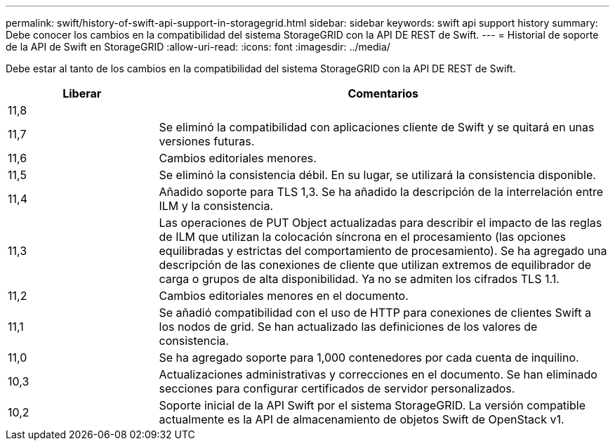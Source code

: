 ---
permalink: swift/history-of-swift-api-support-in-storagegrid.html 
sidebar: sidebar 
keywords: swift api support history 
summary: Debe conocer los cambios en la compatibilidad del sistema StorageGRID con la API DE REST de Swift. 
---
= Historial de soporte de la API de Swift en StorageGRID
:allow-uri-read: 
:icons: font
:imagesdir: ../media/


[role="lead"]
Debe estar al tanto de los cambios en la compatibilidad del sistema StorageGRID con la API DE REST de Swift.

[cols="1a,3a"]
|===
| Liberar | Comentarios 


 a| 
11,8
 a| 



 a| 
11,7
 a| 
Se eliminó la compatibilidad con aplicaciones cliente de Swift y se quitará en unas versiones futuras.



 a| 
11,6
 a| 
Cambios editoriales menores.



 a| 
11,5
 a| 
Se eliminó la consistencia débil. En su lugar, se utilizará la consistencia disponible.



 a| 
11,4
 a| 
Añadido soporte para TLS 1,3. Se ha añadido la descripción de la interrelación entre ILM y la consistencia.



 a| 
11,3
 a| 
Las operaciones de PUT Object actualizadas para describir el impacto de las reglas de ILM que utilizan la colocación síncrona en el procesamiento (las opciones equilibradas y estrictas del comportamiento de procesamiento). Se ha agregado una descripción de las conexiones de cliente que utilizan extremos de equilibrador de carga o grupos de alta disponibilidad. Ya no se admiten los cifrados TLS 1.1.



 a| 
11,2
 a| 
Cambios editoriales menores en el documento.



 a| 
11,1
 a| 
Se añadió compatibilidad con el uso de HTTP para conexiones de clientes Swift a los nodos de grid. Se han actualizado las definiciones de los valores de consistencia.



 a| 
11,0
 a| 
Se ha agregado soporte para 1,000 contenedores por cada cuenta de inquilino.



 a| 
10,3
 a| 
Actualizaciones administrativas y correcciones en el documento. Se han eliminado secciones para configurar certificados de servidor personalizados.



 a| 
10,2
 a| 
Soporte inicial de la API Swift por el sistema StorageGRID. La versión compatible actualmente es la API de almacenamiento de objetos Swift de OpenStack v1.

|===